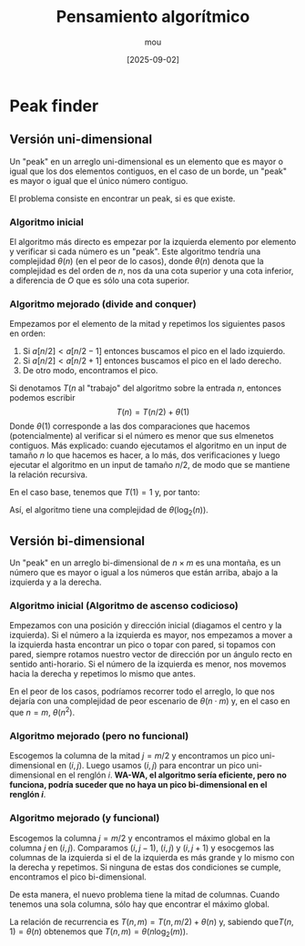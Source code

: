 #+TITLE: Pensamiento algorítmico
#+AUTHOR: mou
#+DATE: [2025-09-02]
#+EXPORT_FILE_NAME: pensamiento
#+STARTUP: overview

* Peak finder
** Versión uni-dimensional
Un "peak" en un arreglo uni-dimensional es un elemento que es mayor o igual que los dos
elementos contiguos, en el caso de un borde, un "peak" es mayor o igual que el único número
contiguo.

El problema consiste en encontrar un peak, si es que existe.

*** Algoritmo inicial
El algoritmo más directo es empezar por la izquierda elemento por elemento y verificar
si cada número es un "peak". Este algoritmo tendría una complejidad \(\theta(n)\) (en el
peor de lo casos), donde \(\theta(n)\) denota que la complejidad es del orden de \(n\), nos da
una cota superior y una cota inferior, a diferencia de \(O\) que es sólo una cota superior.

*** Algoritmo mejorado (divide and conquer)
Empezamos por el elemento de la mitad y repetimos los siguientes pasos en orden:

1. Si \(a[n/2] < a[n/2-1]\) entonces buscamos el pico en el lado izquierdo.
2. Si \(a[n/2] < a[n/2 + 1]\) entonces buscamos el pico en el lado derecho.
3. De otro modo, encontramos el pico.

Si denotamos \(T(n\) al "trabajo" del algoritmo sobre la entrada \(n\), entonces podemos
escribir
\[
        T(n) = T(n/2) + \theta(1)
\]
Donde \(\theta(1)\) corresponde a las dos comparaciones que hacemos (potencialmente) al verificar
si el número es menor que sus elmenetos contiguos. Más explicado: cuando ejecutamos el
algoritmo en un input de tamaño \(n\) lo que hacemos es hacer, a lo más, dos verificaciones
y luego ejecutar el algoritmo en un input de tamaño \(n/2\), de modo que se mantiene la
relación recursiva.

En el caso base, tenemos que \(T(1) = 1\) y, por tanto:
\begin{align*}
        T(n) &= T(n/2) + \theta(1) \\
             &= T(n/4) + \theta(1) + \theta(1) \\
             &= \ldots \\
             &= \log_2(n)\cdot\theta(1)
\end{align*}
Así, el algoritmo tiene una complejidad de \(\theta(\log_2(n))\).

** Versión bi-dimensional
Un "peak" en un arreglo bi-dimensional de \(n \times m\) es una montaña, es un número que es mayor
o igual a los números que están arriba, abajo a la izquierda y a la derecha.

*** Algoritmo inicial (Algoritmo de ascenso codicioso)
Empezamos con una posición y dirección inicial (diagamos el centro y la izquierda). Si
el número a la izquierda es mayor, nos empezamos a mover a la izquierda hasta encontrar
un pico o topar con pared, si topamos con pared, siempre rotamos nuestro vector de dirección
por un ángulo recto en sentido anti-horario. Si el número de la izquierda es menor, nos
movemos hacia la derecha y repetimos lo mismo que antes.

En el peor de los casos, podríamos recorrer todo el arreglo, lo que nos dejaría con una
complejidad de peor escenario de \(\theta(n \cdot m)\) y, en el caso en que \(n = m\), \(\theta(n^2)\).

*** Algoritmo mejorado (pero no funcional)
Escogemos la columna de la mitad \(j = m/2\) y encontramos un pico uni-dimensional en
\((i,j)\). Luego usamos \((i,j)\) para encontrar un pico uni-dimensional en el renglón
\(i\).
*WA-WA, el algoritmo sería eficiente, pero no funciona, podría suceder que no haya un pico
bi-dimensional en el renglón \(i\)*.

*** Algoritmo mejorado (y funcional)
Escogemos la columna \(j = m/2\) y encontramos el máximo global en la columna \(j\) en
\((i,j)\). Comparamos \((i, j-1)\), \((i, j)\) y \((i, j+1)\) y esocgemos las columnas
de la izquierda si el de la izquierda es más grande y lo mismo con la derecha y repetimos.
Si ninguna de estas dos condiciones se cumple, encontramos el pico bi-dimensional.

De esta manera, el nuevo problema tiene la mitad de columnas. Cuando tenemos una sola
columna, sólo hay que encontrar el máximo global.

La relación de recurrencia es \(T(n,m) = T(n, m/2) + \theta(n)\) y, sabiendo que\(T(n,1) = \theta(n)\)
obtenemos que \(T(n,m) = \theta(n \log_2(m))\).
